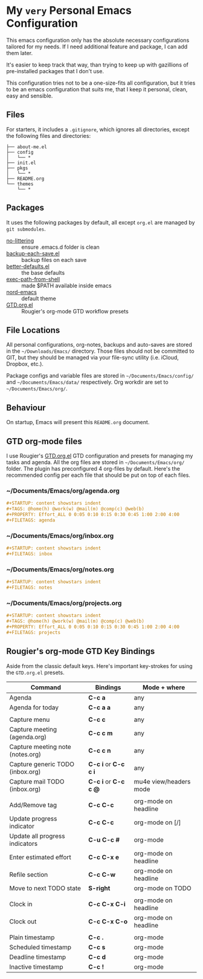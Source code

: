 * My =very= Personal Emacs Configuration

This emacs configuration only has the absolute necessary configurations tailored for my needs.
If I need additional feature and package, I can add them later.

It's easier to keep track that way, than trying to keep up with gazillions of pre-installed packages
that I don't use.

This configuration tries not to be a one-size-fits all configuration, but it tries to be an emacs
configuration that suits me, that I keep it personal, clean, easy and sensible.

** Files

For starters, it includes a =.gitignore=, which ignores all directories, except the following files and directories:

#+BEGIN_SRC text
├── about-me.el
├── config
│   └── *
├── init.el
├── pkgs
│   └── *
├── README.org
└── themes
    └── *
#+END_SRC

** Packages

It uses the following packages by default, all except =org.el= are managed by =git submodules=.

  - [[https://github.com/emacscollective/no-littering][no-littering]] :: ensure .emacs.d folder is clean
  - [[https://www.emacswiki.org/emacs/backup-each-save.el][backup-each-save.el]] :: backup files on each save
  - [[https://git.sr.ht/~technomancy/better-defaults][better-defaults.el]] :: the base defaults
  - [[https://github.com/purcell/exec-path-from-shell][exec-path-from-shell]] :: made $PATH available inside emacs
  - [[https://github.com/arcticicestudio/nord-emacs][nord-emacs]] :: default theme
  - [[https://github.com/rougier/emacs-gtd][GTD.org.el]] :: Rougier's org-mode GTD workflow presets

** File Locations

All personal configurations, org-notes, backups and auto-saves are stored in the =~/Downloads/Emacs/= directory. Those files
should not be committed to GIT, but they should be managed via your file-sync utility (i.e. iCloud, Dropbox, etc.).

Package configs and variable files are stored in =~/Documents/Emacs/config/= and =~/Documents/Emacs/data/= respectively.
Org workdir are set to =~/Documents/Emacs/org/=.

** Behaviour

On startup, Emacs will present this =README.org= document.

** GTD org-mode files
I use Rougier's [[https://github.com/rougier/emacs-gtd][GTD.org.el]] GTD configuration and presets for managing my tasks and agenda.
All the org files are stored in =~/Documents/Emacs/org/= folder. The plugin has preconfigured 4 org-files by default.
Here's the recommended config per each file that should be put on top of each files.

*** ~/Documents/Emacs/org/agenda.org
#+BEGIN_SRC org
#+STARTUP: content showstars indent
#+TAGS: @home(h) @work(w) @mail(m) @comp(c) @web(b)
#+PROPERTY: Effort_ALL 0 0:05 0:10 0:15 0:30 0:45 1:00 2:00 4:00
#+FILETAGS: agenda
#+END_SRC

*** ~/Documents/Emacs/org/inbox.org
#+BEGIN_SRC org
#+STARTUP: content showstars indent
#+FILETAGS: inbox
#+END_SRC

*** ~/Documents/Emacs/org/notes.org
#+BEGIN_SRC org
#+STARTUP: content showstars indent
#+FILETAGS: notes
#+END_SRC

*** ~/Documents/Emacs/org/projects.org
#+BEGIN_SRC org
#+STARTUP: content showstars indent
#+TAGS: @home(h) @work(w) @mail(m) @comp(c) @web(b)
#+PROPERTY: Effort_ALL 0 0:05 0:10 0:15 0:30 0:45 1:00 2:00 4:00
#+FILETAGS: projects
#+END_SRC

** Rougier's org-mode GTD Key Bindings

Aside from the classic default keys. Here's important key-strokes for using the =GTD.org.el= presets.

| Command                          | Bindings             | Mode + where           |
|----------------------------------+----------------------+------------------------|
| Agenda                           | *C-c a*              | any                    |
| Agenda for today                 | *C-c a a*            | any                    |
|                                  |                      |                        |
| Capture menu                     | *C-c c*              | any                    |
| Capture meeting (agenda.org)     | *C-c c m*            | any                    |
| Capture meeting note (notes.org) | *C-c c n*            | any                    |
| Capture generic TODO (inbox.org) | *C-c i* or *C-c c i* | any                    |
| Capture mail TODO (inbox.org)    | *C-c i* or *C-c c @* | mu4e view/headers mode |
|                                  |                      |                        |
| Add/Remove tag                   | *C-c C-c*            | org-mode on headline   |
| Update progress indicator        | *C-c C-c*            | org-mode on [/]        |
| Update all progress indicators   | *C-u C-c #*          | org-mode               |
| Enter estimated effort           | *C-c C-x e*          | org-mode on headline   |
| Refile section                   | *C-c C-w*            | org-mode on headline   |
| Move to next TODO state          | *S-right*            | org-mode on TODO       |
|                                  |                      |                        |
| Clock in                         | *C-c C-x C-i*        | org-mode on headline   |
| Clock out                        | *C-c C-x C-o*        | org-mode on headline   |
|                                  |                      |                        |
| Plain timestamp                  | *C-c .*              | org-mode               |
| Scheduled timestamp              | *C-c s*              | org-mode               |
| Deadline timestamp               | *C-c d*              | org-mode               |
| Inactive timestamp               | *C-c !*              | org-mode               |

